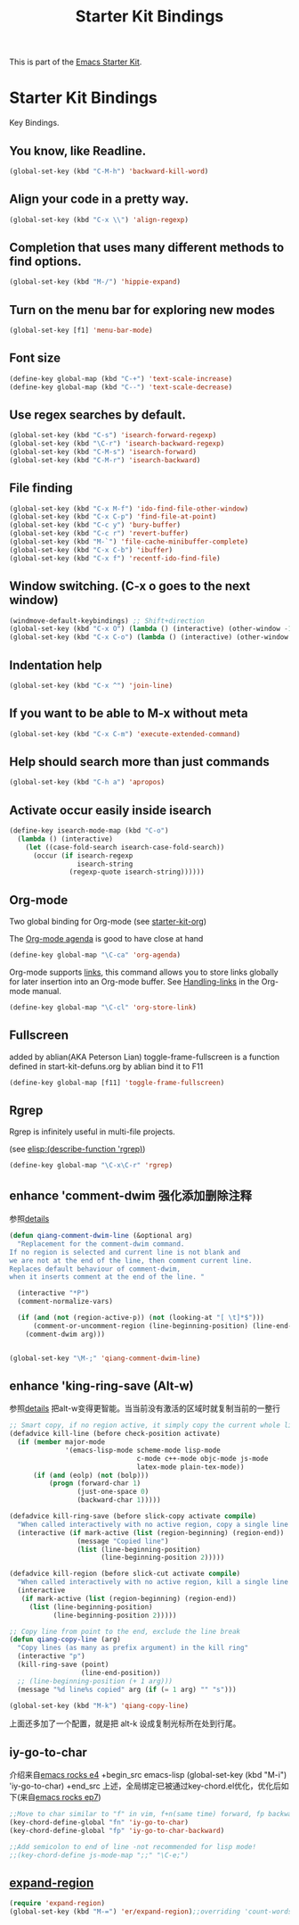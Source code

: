 #+TITLE: Starter Kit Bindings
#+OPTIONS: toc:nil num:nil ^:nil

This is part of the [[file:starter-kit.org][Emacs Starter Kit]].

* Starter Kit Bindings

Key Bindings.

** You know, like Readline.
#+begin_src emacs-lisp 
(global-set-key (kbd "C-M-h") 'backward-kill-word)
#+end_src

** Align your code in a pretty way.
#+begin_src emacs-lisp 
(global-set-key (kbd "C-x \\") 'align-regexp)
#+end_src

** Completion that uses many different methods to find options.
#+begin_src emacs-lisp 
(global-set-key (kbd "M-/") 'hippie-expand)
#+end_src

** Turn on the menu bar for exploring new modes
#+begin_src emacs-lisp 
(global-set-key [f1] 'menu-bar-mode)
#+end_src

** Font size
#+begin_src emacs-lisp 
(define-key global-map (kbd "C-+") 'text-scale-increase)
(define-key global-map (kbd "C--") 'text-scale-decrease)
#+end_src

** Use regex searches by default.
#+begin_src emacs-lisp 
(global-set-key (kbd "C-s") 'isearch-forward-regexp)
(global-set-key (kbd "\C-r") 'isearch-backward-regexp)
(global-set-key (kbd "C-M-s") 'isearch-forward)
(global-set-key (kbd "C-M-r") 'isearch-backward)
#+end_src

** File finding
#+begin_src emacs-lisp 
  (global-set-key (kbd "C-x M-f") 'ido-find-file-other-window)
  (global-set-key (kbd "C-x C-p") 'find-file-at-point)
  (global-set-key (kbd "C-c y") 'bury-buffer)
  (global-set-key (kbd "C-c r") 'revert-buffer)
  (global-set-key (kbd "M-`") 'file-cache-minibuffer-complete)
  (global-set-key (kbd "C-x C-b") 'ibuffer)
  (global-set-key (kbd "C-x f") 'recentf-ido-find-file)  
#+end_src

** Window switching. (C-x o goes to the next window)
#+begin_src emacs-lisp 
(windmove-default-keybindings) ;; Shift+direction
(global-set-key (kbd "C-x O") (lambda () (interactive) (other-window -1))) ;; back one
(global-set-key (kbd "C-x C-o") (lambda () (interactive) (other-window 2))) ;; forward two
#+end_src

** Indentation help
#+begin_src emacs-lisp 
(global-set-key (kbd "C-x ^") 'join-line)
#+end_src

** If you want to be able to M-x without meta
#+begin_src emacs-lisp 
(global-set-key (kbd "C-x C-m") 'execute-extended-command)
#+end_src

** Help should search more than just commands
#+begin_src emacs-lisp 
  (global-set-key (kbd "C-h a") 'apropos)
#+end_src

** Activate occur easily inside isearch
#+begin_src emacs-lisp 
  (define-key isearch-mode-map (kbd "C-o")
    (lambda () (interactive)
      (let ((case-fold-search isearch-case-fold-search))
        (occur (if isearch-regexp
                   isearch-string
                 (regexp-quote isearch-string))))))
#+end_src

** Org-mode
Two global binding for Org-mode (see [[file:starter-kit-org.org][starter-kit-org]])

The [[http://orgmode.org/manual/Agenda-Views.html#Agenda-Views][Org-mode agenda]] is good to have close at hand
#+begin_src emacs-lisp
  (define-key global-map "\C-ca" 'org-agenda)
#+end_src

Org-mode supports [[http://orgmode.org/manual/Hyperlinks.html#Hyperlinks][links]], this command allows you to store links
globally for later insertion into an Org-mode buffer.  See
[[http://orgmode.org/manual/Handling-links.html#Handling-links][Handling-links]] in the Org-mode manual.
#+begin_src emacs-lisp
  (define-key global-map "\C-cl" 'org-store-link)
#+end_src

** Fullscreen
added by ablian(AKA Peterson Lian)
toggle-frame-fullscreen is a function defined in start-kit-defuns.org
by ablian
bind it to F11
#+begin_src emacs-lisp
  (define-key global-map [f11] 'toggle-frame-fullscreen)
#+end_src

** Rgrep
Rgrep is infinitely useful in multi-file projects.

(see [[elisp:(describe-function 'rgrep)]])

#+begin_src emacs-lisp
  (define-key global-map "\C-x\C-r" 'rgrep)
#+end_src

** enhance 'comment-dwim 强化添加删除注释
参照[[http://zhuoqiang.me/torture-emacs.html#id4][details]]

#+begin_src emacs-lisp
(defun qiang-comment-dwim-line (&optional arg)
  "Replacement for the comment-dwim command.
If no region is selected and current line is not blank and
we are not at the end of the line, then comment current line.
Replaces default behaviour of comment-dwim,
when it inserts comment at the end of the line. "

  (interactive "*P")
  (comment-normalize-vars)

  (if (and (not (region-active-p)) (not (looking-at "[ \t]*$")))
      (comment-or-uncomment-region (line-beginning-position) (line-end-position))
    (comment-dwim arg)))


(global-set-key "\M-;" 'qiang-comment-dwim-line)
#+end_src
** enhance 'king-ring-save (Alt-w) 
参照[[http://zhuoqiang.me/torture-emacs.html#id5][details]]
把alt-w变得更智能。当当前没有激活的区域时就复制当前的一整行

#+begin_src emacs-lisp
;; Smart copy, if no region active, it simply copy the current whole line
(defadvice kill-line (before check-position activate)
  (if (member major-mode
              '(emacs-lisp-mode scheme-mode lisp-mode
                                c-mode c++-mode objc-mode js-mode
                                latex-mode plain-tex-mode))
      (if (and (eolp) (not (bolp)))
          (progn (forward-char 1)
                 (just-one-space 0)
                 (backward-char 1)))))

(defadvice kill-ring-save (before slick-copy activate compile)
  "When called interactively with no active region, copy a single line instead."
  (interactive (if mark-active (list (region-beginning) (region-end))
                 (message "Copied line")
                 (list (line-beginning-position)
                       (line-beginning-position 2)))))

(defadvice kill-region (before slick-cut activate compile)
  "When called interactively with no active region, kill a single line instead."
  (interactive
   (if mark-active (list (region-beginning) (region-end))
     (list (line-beginning-position)
           (line-beginning-position 2)))))

;; Copy line from point to the end, exclude the line break
(defun qiang-copy-line (arg)
  "Copy lines (as many as prefix argument) in the kill ring"
  (interactive "p")
  (kill-ring-save (point)
                  (line-end-position))
  ;; (line-beginning-position (+ 1 arg)))
  (message "%d line%s copied" arg (if (= 1 arg) "" "s")))

(global-set-key (kbd "M-k") 'qiang-copy-line)
#+end_src
上面还多加了一个配置，就是把 alt-k 设成复制光标所在处到行尾。
** iy-go-to-char
介绍来自[[https://www.youtube.com/watch?v%3DOA0AjzBgWU4&index%3D25&list%3DUUkRmQ_G_NbdbCQMpALg6UPg][emacs rocks e4]]
+begin_src emacs-lisp
(global-set-key (kbd "M-i") 'iy-go-to-char)
+end_src
上述，全局绑定已被通过key-chord.el优化，优化后如下(来自[[https://www.youtube.com/watch?v%3DNXTf8_Arl1w&index%3D22&list%3DUUkRmQ_G_NbdbCQMpALg6UPg][emacs rocks ep7]])
#+begin_src emacs-lisp
;;Move to char similar to "f" in vim, f+n(same time) forward, fp backward
(key-chord-define-global "fn" 'iy-go-to-char)
(key-chord-define-global "fp" 'iy-go-to-char-backward)

;;Add semicolon to end of line -not recommended for lisp mode!
;;(key-chord-define js-mode-map ";;" "\C-e;")
#+end_src
** [[https://github.com/magnars/expand-region.el][expand-region]]
#+begin_src emacs-lisp
(require 'expand-region)
(global-set-key (kbd "M-=") 'er/expand-region);;overriding 'count-words-region 's keybinding
#+end_src
